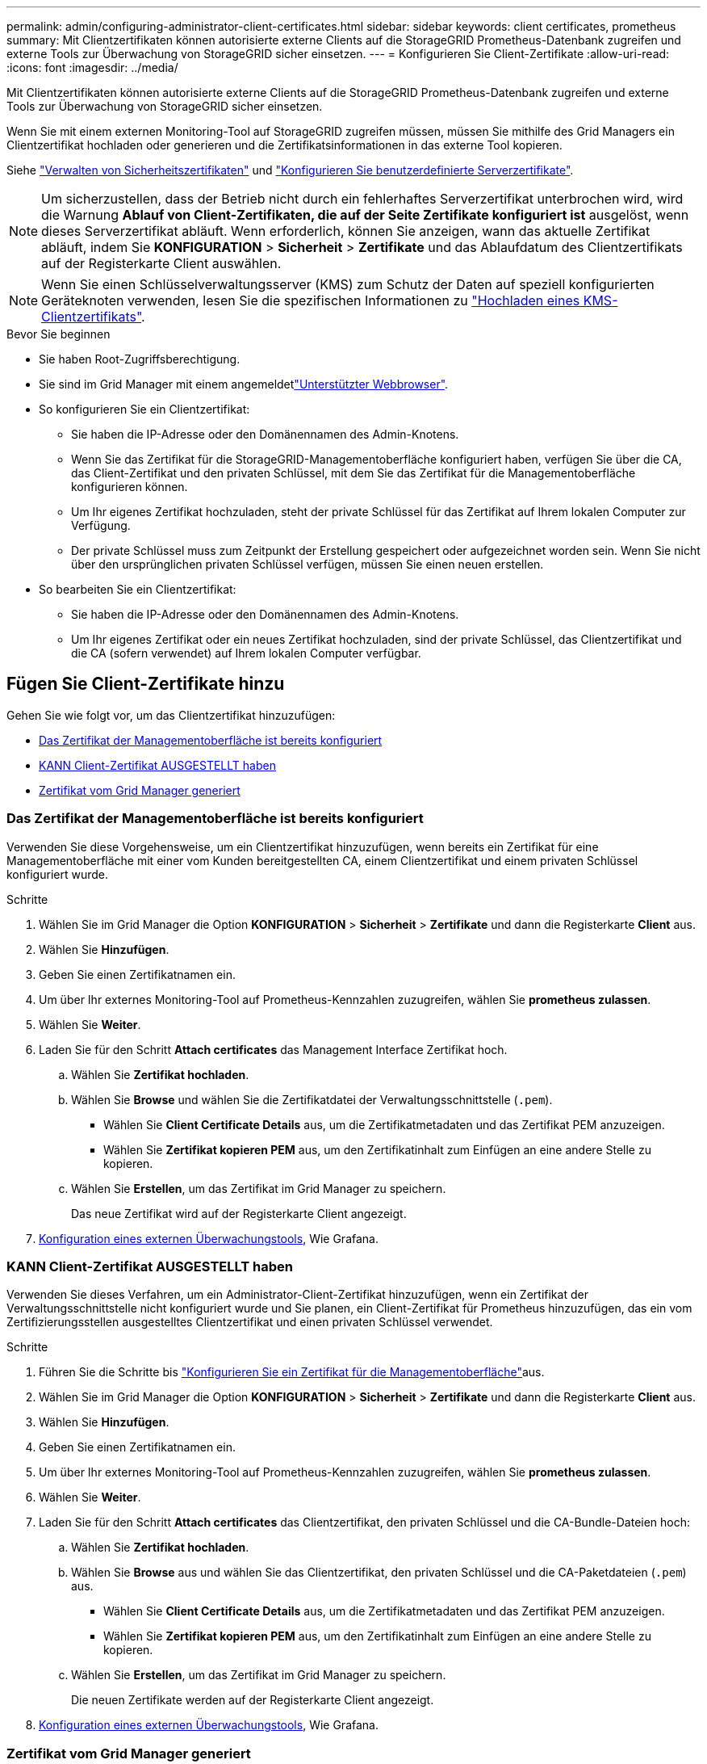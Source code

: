 ---
permalink: admin/configuring-administrator-client-certificates.html 
sidebar: sidebar 
keywords: client certificates, prometheus 
summary: Mit Clientzertifikaten können autorisierte externe Clients auf die StorageGRID Prometheus-Datenbank zugreifen und externe Tools zur Überwachung von StorageGRID sicher einsetzen. 
---
= Konfigurieren Sie Client-Zertifikate
:allow-uri-read: 
:icons: font
:imagesdir: ../media/


[role="lead"]
Mit Clientzertifikaten können autorisierte externe Clients auf die StorageGRID Prometheus-Datenbank zugreifen und externe Tools zur Überwachung von StorageGRID sicher einsetzen.

Wenn Sie mit einem externen Monitoring-Tool auf StorageGRID zugreifen müssen, müssen Sie mithilfe des Grid Managers ein Clientzertifikat hochladen oder generieren und die Zertifikatsinformationen in das externe Tool kopieren.

Siehe link:using-storagegrid-security-certificates.html["Verwalten von Sicherheitszertifikaten"] und link:configuring-custom-server-certificate-for-grid-manager-tenant-manager.html["Konfigurieren Sie benutzerdefinierte Serverzertifikate"].


NOTE: Um sicherzustellen, dass der Betrieb nicht durch ein fehlerhaftes Serverzertifikat unterbrochen wird, wird die Warnung *Ablauf von Client-Zertifikaten, die auf der Seite Zertifikate konfiguriert ist* ausgelöst, wenn dieses Serverzertifikat abläuft. Wenn erforderlich, können Sie anzeigen, wann das aktuelle Zertifikat abläuft, indem Sie *KONFIGURATION* > *Sicherheit* > *Zertifikate* und das Ablaufdatum des Clientzertifikats auf der Registerkarte Client auswählen.


NOTE: Wenn Sie einen Schlüsselverwaltungsserver (KMS) zum Schutz der Daten auf speziell konfigurierten Geräteknoten verwenden, lesen Sie die spezifischen Informationen zu link:kms-adding.html["Hochladen eines KMS-Clientzertifikats"].

.Bevor Sie beginnen
* Sie haben Root-Zugriffsberechtigung.
* Sie sind im Grid Manager mit einem angemeldetlink:../admin/web-browser-requirements.html["Unterstützter Webbrowser"].
* So konfigurieren Sie ein Clientzertifikat:
+
** Sie haben die IP-Adresse oder den Domänennamen des Admin-Knotens.
** Wenn Sie das Zertifikat für die StorageGRID-Managementoberfläche konfiguriert haben, verfügen Sie über die CA, das Client-Zertifikat und den privaten Schlüssel, mit dem Sie das Zertifikat für die Managementoberfläche konfigurieren können.
** Um Ihr eigenes Zertifikat hochzuladen, steht der private Schlüssel für das Zertifikat auf Ihrem lokalen Computer zur Verfügung.
** Der private Schlüssel muss zum Zeitpunkt der Erstellung gespeichert oder aufgezeichnet worden sein. Wenn Sie nicht über den ursprünglichen privaten Schlüssel verfügen, müssen Sie einen neuen erstellen.


* So bearbeiten Sie ein Clientzertifikat:
+
** Sie haben die IP-Adresse oder den Domänennamen des Admin-Knotens.
** Um Ihr eigenes Zertifikat oder ein neues Zertifikat hochzuladen, sind der private Schlüssel, das Clientzertifikat und die CA (sofern verwendet) auf Ihrem lokalen Computer verfügbar.






== Fügen Sie Client-Zertifikate hinzu

Gehen Sie wie folgt vor, um das Clientzertifikat hinzuzufügen:

* <<Das Zertifikat der Managementoberfläche ist bereits konfiguriert>>
* <<KANN Client-Zertifikat AUSGESTELLT haben>>
* <<Zertifikat vom Grid Manager generiert>>




=== Das Zertifikat der Managementoberfläche ist bereits konfiguriert

Verwenden Sie diese Vorgehensweise, um ein Clientzertifikat hinzuzufügen, wenn bereits ein Zertifikat für eine Managementoberfläche mit einer vom Kunden bereitgestellten CA, einem Clientzertifikat und einem privaten Schlüssel konfiguriert wurde.

.Schritte
. Wählen Sie im Grid Manager die Option *KONFIGURATION* > *Sicherheit* > *Zertifikate* und dann die Registerkarte *Client* aus.
. Wählen Sie *Hinzufügen*.
. Geben Sie einen Zertifikatnamen ein.
. Um über Ihr externes Monitoring-Tool auf Prometheus-Kennzahlen zuzugreifen, wählen Sie *prometheus zulassen*.
. Wählen Sie *Weiter*.
. Laden Sie für den Schritt *Attach certificates* das Management Interface Zertifikat hoch.
+
.. Wählen Sie *Zertifikat hochladen*.
.. Wählen Sie *Browse* und wählen Sie die Zertifikatdatei der Verwaltungsschnittstelle (`.pem`).
+
*** Wählen Sie *Client Certificate Details* aus, um die Zertifikatmetadaten und das Zertifikat PEM anzuzeigen.
*** Wählen Sie *Zertifikat kopieren PEM* aus, um den Zertifikatinhalt zum Einfügen an eine andere Stelle zu kopieren.


.. Wählen Sie *Erstellen*, um das Zertifikat im Grid Manager zu speichern.
+
Das neue Zertifikat wird auf der Registerkarte Client angezeigt.



. <<configure-external-monitoring-tool,Konfiguration eines externen Überwachungstools>>, Wie Grafana.




=== KANN Client-Zertifikat AUSGESTELLT haben

Verwenden Sie dieses Verfahren, um ein Administrator-Client-Zertifikat hinzuzufügen, wenn ein Zertifikat der Verwaltungsschnittstelle nicht konfiguriert wurde und Sie planen, ein Client-Zertifikat für Prometheus hinzuzufügen, das ein vom Zertifizierungsstellen ausgestelltes Clientzertifikat und einen privaten Schlüssel verwendet.

.Schritte
. Führen Sie die Schritte bis link:configuring-custom-server-certificate-for-grid-manager-tenant-manager.html["Konfigurieren Sie ein Zertifikat für die Managementoberfläche"]aus.
. Wählen Sie im Grid Manager die Option *KONFIGURATION* > *Sicherheit* > *Zertifikate* und dann die Registerkarte *Client* aus.
. Wählen Sie *Hinzufügen*.
. Geben Sie einen Zertifikatnamen ein.
. Um über Ihr externes Monitoring-Tool auf Prometheus-Kennzahlen zuzugreifen, wählen Sie *prometheus zulassen*.
. Wählen Sie *Weiter*.
. Laden Sie für den Schritt *Attach certificates* das Clientzertifikat, den privaten Schlüssel und die CA-Bundle-Dateien hoch:
+
.. Wählen Sie *Zertifikat hochladen*.
.. Wählen Sie *Browse* aus und wählen Sie das Clientzertifikat, den privaten Schlüssel und die CA-Paketdateien (`.pem`) aus.
+
*** Wählen Sie *Client Certificate Details* aus, um die Zertifikatmetadaten und das Zertifikat PEM anzuzeigen.
*** Wählen Sie *Zertifikat kopieren PEM* aus, um den Zertifikatinhalt zum Einfügen an eine andere Stelle zu kopieren.


.. Wählen Sie *Erstellen*, um das Zertifikat im Grid Manager zu speichern.
+
Die neuen Zertifikate werden auf der Registerkarte Client angezeigt.



. <<configure-external-monitoring-tool,Konfiguration eines externen Überwachungstools>>, Wie Grafana.




=== Zertifikat vom Grid Manager generiert

Verwenden Sie dieses Verfahren, um ein Administrator-Client-Zertifikat hinzuzufügen, wenn ein Zertifikat der Verwaltungsschnittstelle nicht konfiguriert wurde und Sie planen, ein Clientzertifikat für Prometheus hinzuzufügen, das die Funktion Zertifikat generieren in Grid Manager verwendet.

.Schritte
. Wählen Sie im Grid Manager die Option *KONFIGURATION* > *Sicherheit* > *Zertifikate* und dann die Registerkarte *Client* aus.
. Wählen Sie *Hinzufügen*.
. Geben Sie einen Zertifikatnamen ein.
. Um über Ihr externes Monitoring-Tool auf Prometheus-Kennzahlen zuzugreifen, wählen Sie *prometheus zulassen*.
. Wählen Sie *Weiter*.
. Wählen Sie für den Schritt *Zertifikate anhängen* *Zertifikat generieren* aus.
. Geben Sie die Zertifikatsinformationen an:
+
** *Subject* (optional): X.509 Subject oder Distinguished Name (DN) des Zertifikateigentümers.
** *Tage gültig*: Die Anzahl der Tage, an denen das generierte Zertifikat gültig ist, beginnend mit dem Zeitpunkt, an dem es generiert wird.
** *Key-Usage-Erweiterungen hinzufügen*: Wenn ausgewählt (Standard und empfohlen), werden Key-Usage und erweiterte Key-Usage-Erweiterungen zum generierten Zertifikat hinzugefügt.
+
Diese Erweiterungen definieren den Zweck des Schlüssels, der im Zertifikat enthalten ist.

+

NOTE: Lassen Sie dieses Kontrollkästchen aktiviert, es sei denn, es treten Verbindungsprobleme mit älteren Clients auf, wenn diese Erweiterungen in Zertifikaten enthalten sind.



. Wählen Sie *Erzeugen*.
. [[Client_cert_Details]] Wählen Sie *Client-Zertifikatsdetails* aus, um die Zertifikatmetadaten und das PEM-Zertifikat anzuzeigen.
+

TIP: Nach dem Schließen des Dialogfelds können Sie den privaten Zertifikatschlüssel nicht anzeigen. Kopieren Sie den Schlüssel an einem sicheren Ort.

+
** Wählen Sie *Zertifikat kopieren PEM* aus, um den Zertifikatinhalt zum Einfügen an eine andere Stelle zu kopieren.
** Wählen Sie *Zertifikat herunterladen*, um die Zertifikatdatei zu speichern.
+
Geben Sie den Namen der Zertifikatdatei und den Speicherort für den Download an. Speichern Sie die Datei mit der Endung `.pem`.

+
Beispiel: `storagegrid_certificate.pem`

** Wählen Sie *Privatschlüssel kopieren*, um den privaten Zertifikatschlüssel zum Einfügen an andere Orte zu kopieren.
** Wählen Sie *privaten Schlüssel herunterladen*, um den privaten Schlüssel als Datei zu speichern.
+
Geben Sie den Dateinamen des privaten Schlüssels und den Speicherort für den Download an.



. Wählen Sie *Erstellen*, um das Zertifikat im Grid Manager zu speichern.
+
Das neue Zertifikat wird auf der Registerkarte Client angezeigt.

. Wählen Sie im Grid Manager die Option *KONFIGURATION* > *Sicherheit* > *Zertifikate* und wählen Sie dann die Registerkarte *Global* aus.
. Wählen Sie *Management Interface Certificate* aus.
. Wählen Sie *Benutzerdefiniertes Zertifikat verwenden*.
. Laden Sie die Dateien Certificate.pem und private_key.pem aus dem  Schritt hoch<<client_cert_details,Details zum Clientzertifikat>>. Es ist nicht erforderlich, das CA-Paket hochzuladen.
+
.. Wählen Sie *Zertifikat hochladen* und dann *Weiter*.
.. Laden Sie jede Zertifikatdatei hoch (`.pem`).
.. Wählen Sie *Speichern*, um das Zertifikat im Grid Manager zu speichern.
+
Das neue Zertifikat wird auf der Zertifikatsseite der Verwaltungsschnittstelle angezeigt.



. <<configure-external-monitoring-tool,Konfiguration eines externen Überwachungstools>>, Wie Grafana.




=== [[configure-external-Monitoring-Tool]]Konfigurieren Sie ein externes Monitoring-Tool

.Schritte
. Konfigurieren Sie die folgenden Einstellungen für Ihr externes Monitoring-Tool, z. B. Grafana.
+
.. *Name*: Geben Sie einen Namen für die Verbindung ein.
+
StorageGRID benötigt diese Informationen nicht, Sie müssen jedoch einen Namen angeben, um die Verbindung zu testen.

.. *URL*: Geben Sie den Domain-Namen oder die IP-Adresse für den Admin-Node ein. Geben Sie HTTPS und Port 9091 an.
+
Beispiel: `+https://admin-node.example.com:9091+`

.. Aktivieren Sie *TLS Client Auth* und *mit CA Cert*.
.. Kopieren Sie unter TLS/SSL Auth Details und fügen Sie: + ein
+
*** Das Management-Interface-CA-Zertifikat nach **CA-Zertifikat**
*** Das Client-Zertifikat an **Client-Zertifikat**
*** Der private Schlüssel zu **Client Key**


.. *ServerName*: Geben Sie den Domainnamen des Admin-Knotens ein.
+
Servername muss mit dem Domänennamen übereinstimmen, wie er im Zertifikat der Verwaltungsschnittstelle angezeigt wird.



. Speichern und testen Sie das Zertifikat und den privaten Schlüssel, das Sie aus StorageGRID oder einer lokalen Datei kopiert haben.
+
Sie können jetzt mit Ihrem externen Monitoring Tool auf die Prometheus Kennzahlen von StorageGRID zugreifen.

+
Informationen zu den Metriken finden Sie im link:../monitor/index.html["Anweisungen zur Überwachung von StorageGRID"].





== Client-Zertifikate bearbeiten

Sie können ein Administrator-Clientzertifikat bearbeiten, um seinen Namen zu ändern, Prometheus-Zugriff zu aktivieren oder zu deaktivieren oder ein neues Zertifikat hochzuladen, wenn das aktuelle Zertifikat abgelaufen ist.

.Schritte
. Wählen Sie *KONFIGURATION* > *Sicherheit* > *Zertifikate* und dann die Registerkarte *Client* aus.
+
In der Tabelle sind die Daten zum Ablauf des Zertifikats und die Zugriffsrechte für Prometheus aufgeführt. Wenn ein Zertifikat bald abläuft oder bereits abgelaufen ist, wird in der Tabelle eine Meldung angezeigt, und eine Warnmeldung wird ausgelöst.

. Wählen Sie das Zertifikat aus, das Sie bearbeiten möchten.
. Wählen Sie *Bearbeiten* und dann *Name und Berechtigung bearbeiten* aus
. Geben Sie einen Zertifikatnamen ein.
. Um über Ihr externes Monitoring-Tool auf Prometheus-Kennzahlen zuzugreifen, wählen Sie *prometheus zulassen*.
. Wählen Sie *Weiter*, um das Zertifikat im Grid Manager zu speichern.
+
Das aktualisierte Zertifikat wird auf der Registerkarte Client angezeigt.





== Verbinden Sie das neue Clientzertifikat

Sie können ein neues Zertifikat hochladen, wenn das aktuelle Zertifikat abgelaufen ist.

.Schritte
. Wählen Sie *KONFIGURATION* > *Sicherheit* > *Zertifikate* und dann die Registerkarte *Client* aus.
+
In der Tabelle sind die Daten zum Ablauf des Zertifikats und die Zugriffsrechte für Prometheus aufgeführt. Wenn ein Zertifikat bald abläuft oder bereits abgelaufen ist, wird in der Tabelle eine Meldung angezeigt, und eine Warnmeldung wird ausgelöst.

. Wählen Sie das Zertifikat aus, das Sie bearbeiten möchten.
. Wählen Sie *Bearbeiten* und dann eine Bearbeitungsoption aus.
+
[role="tabbed-block"]
====
.Zertifikat hochladen
--
Kopieren Sie den Zertifikatstext, um ihn an eine andere Stelle einzufügen.

.. Wählen Sie *Zertifikat hochladen* und dann *Weiter*.
.. Laden Sie den Namen des Client-Zertifikats hoch (`.pem`).
+
Wählen Sie *Client Certificate Details* aus, um die Zertifikatmetadaten und das Zertifikat PEM anzuzeigen.

+
*** Wählen Sie *Zertifikat herunterladen*, um die Zertifikatdatei zu speichern.
+
Geben Sie den Namen der Zertifikatdatei und den Speicherort für den Download an. Speichern Sie die Datei mit der Endung `.pem`.

+
Beispiel: `storagegrid_certificate.pem`

*** Wählen Sie *Zertifikat kopieren PEM* aus, um den Zertifikatinhalt zum Einfügen an eine andere Stelle zu kopieren.


.. Wählen Sie *Erstellen*, um das Zertifikat im Grid Manager zu speichern.
+
Das aktualisierte Zertifikat wird auf der Registerkarte Client angezeigt.



--
.Zertifikat wird generiert
--
Generieren Sie den Zertifikattext, um ihn an anderer Stelle einzufügen.

.. Wählen Sie *Zertifikat erstellen*.
.. Geben Sie die Zertifikatsinformationen an:
+
*** *Subject* (optional): X.509 Subject oder Distinguished Name (DN) des Zertifikateigentümers.
*** *Tage gültig*: Die Anzahl der Tage, an denen das generierte Zertifikat gültig ist, beginnend mit dem Zeitpunkt, an dem es generiert wird.
*** *Key-Usage-Erweiterungen hinzufügen*: Wenn ausgewählt (Standard und empfohlen), werden Key-Usage und erweiterte Key-Usage-Erweiterungen zum generierten Zertifikat hinzugefügt.
+
Diese Erweiterungen definieren den Zweck des Schlüssels, der im Zertifikat enthalten ist.

+

NOTE: Lassen Sie dieses Kontrollkästchen aktiviert, es sei denn, es treten Verbindungsprobleme mit älteren Clients auf, wenn diese Erweiterungen in Zertifikaten enthalten sind.



.. Wählen Sie *Erzeugen*.
.. Wählen Sie *Client Certificate Details* aus, um die Zertifikatmetadaten und das Zertifikat PEM anzuzeigen.
+

TIP: Nach dem Schließen des Dialogfelds können Sie den privaten Zertifikatschlüssel nicht anzeigen. Kopieren Sie den Schlüssel an einem sicheren Ort.

+
*** Wählen Sie *Zertifikat kopieren PEM* aus, um den Zertifikatinhalt zum Einfügen an eine andere Stelle zu kopieren.
*** Wählen Sie *Zertifikat herunterladen*, um die Zertifikatdatei zu speichern.
+
Geben Sie den Namen der Zertifikatdatei und den Speicherort für den Download an. Speichern Sie die Datei mit der Endung `.pem`.

+
Beispiel: `storagegrid_certificate.pem`

*** Wählen Sie *Privatschlüssel kopieren*, um den privaten Zertifikatschlüssel zum Einfügen an andere Orte zu kopieren.
*** Wählen Sie *privaten Schlüssel herunterladen*, um den privaten Schlüssel als Datei zu speichern.
+
Geben Sie den Dateinamen des privaten Schlüssels und den Speicherort für den Download an.



.. Wählen Sie *Erstellen*, um das Zertifikat im Grid Manager zu speichern.
+
Das neue Zertifikat wird auf der Registerkarte Client angezeigt.



--
====




== Herunterladen oder Kopieren von Clientzertifikaten

Sie können ein Clientzertifikat zur Verwendung an anderer Stelle herunterladen oder kopieren.

.Schritte
. Wählen Sie *KONFIGURATION* > *Sicherheit* > *Zertifikate* und dann die Registerkarte *Client* aus.
. Wählen Sie das Zertifikat aus, das Sie kopieren oder herunterladen möchten.
. Laden Sie das Zertifikat herunter oder kopieren Sie es.
+
[role="tabbed-block"]
====
.Laden Sie die Zertifikatdatei herunter
--
Laden Sie die Zertifikatdatei herunter `.pem`.

.. Wählen Sie *Zertifikat herunterladen*.
.. Geben Sie den Namen der Zertifikatdatei und den Speicherort für den Download an. Speichern Sie die Datei mit der Endung `.pem`.
+
Beispiel: `storagegrid_certificate.pem`



--
.Zertifikat kopieren
--
Kopieren Sie den Zertifikatstext, um ihn an eine andere Stelle einzufügen.

.. Wählen Sie *Zertifikat kopieren PEM*.
.. Fügen Sie das kopierte Zertifikat in einen Texteditor ein.
.. Speichern Sie die Textdatei mit der Endung `.pem`.
+
Beispiel: `storagegrid_certificate.pem`



--
====




== Entfernen Sie Client-Zertifikate

Wenn Sie kein Administrator-Clientzertifikat mehr benötigen, können Sie es entfernen.

.Schritte
. Wählen Sie *KONFIGURATION* > *Sicherheit* > *Zertifikate* und dann die Registerkarte *Client* aus.
. Wählen Sie das Zertifikat aus, das Sie entfernen möchten.
. Wählen Sie *Löschen* und bestätigen Sie dann.



NOTE: Um bis zu 10 Zertifikate zu entfernen, wählen Sie auf der Registerkarte Client jedes zu entfernende Zertifikat aus und wählen dann *Aktionen* > *Löschen* aus.

Nachdem ein Zertifikat entfernt wurde, müssen Clients, die das Zertifikat verwendet haben, ein neues Clientzertifikat angeben, um auf die StorageGRID Prometheus-Datenbank zuzugreifen.
